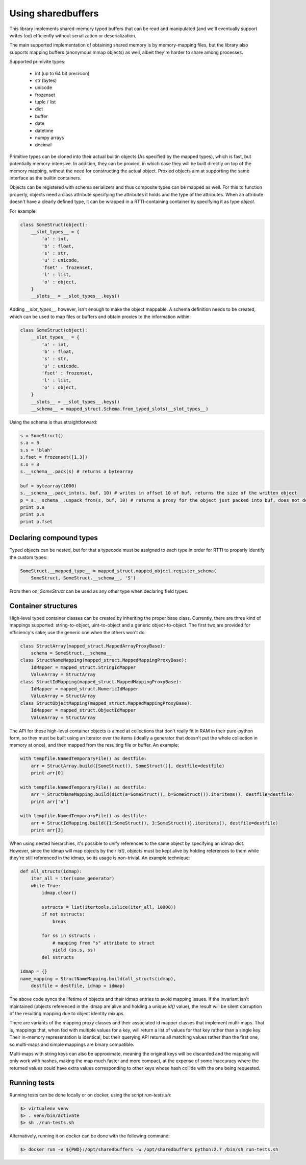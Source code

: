 Using sharedbuffers
===================

This library implements shared-memory typed buffers that can be read and manipulated (and we'll eventually
support writes too) efficiently without serialization or deserialization.

The main supported implementation of obtaining shared memory is by memory-mapping files, but the library also supports
mapping buffers (anonymous mmap objects) as well, albeit they're harder to share among processes.

Supported primivite types:

    * int (up to 64 bit precision)
    * str (bytes)
    * unicode
    * frozenset
    * tuple / list
    * dict
    * buffer
    * date
    * datetime
    * numpy arrays
    * decimal

Primitive types can be cloned into their actual builtin objects (As specified by the mapped types), which is fast,
but potentially memory-intensive. In addition, they can be proxied, in which case they will be built directly
on top of the memory mapping, without the need for constructing the actual object. Proxied objects aim at supporting
the same interface as the builtin containers.

Objects can be registered with schema serializers and thus composite types can be mapped as well. For this to function
properly, objects need a class attribute specifying the attributes it holds and the type of the attributes. When an
attribute doesn't have a clearly defined type, it can be wrapped in a RTTI-containing container by specifying it as
type `object`.

For example:

.. code:: python

    class SomeStruct(object):
        __slot_types__ = {
            'a' : int,
            'b' : float,
            's' : str,
            'u' : unicode,
            'fset' : frozenset,
            'l' : list,
            'o' : object,
        }
        __slots__ = __slot_types__.keys()

Adding `__slot_types__`, however, isn't enough to make the object mappable. A schema definition needs to be created,
which can be used to map files or buffers and obtain proxies to the information within:

.. code:: python

    class SomeStruct(object):
        __slot_types__ = {
            'a' : int,
            'b' : float,
            's' : str,
            'u' : unicode,
            'fset' : frozenset,
            'l' : list,
            'o' : object,
        }
        __slots__ = __slot_types__.keys()
        __schema__ = mapped_struct.Schema.from_typed_slots(__slot_types__)

Using the schema is thus straightforward:

.. code:: python

    s = SomeStruct()
    s.a = 3
    s.s = 'blah'
    s.fset = frozenset([1,3])
    s.o = 3
    s.__schema__.pack(s) # returns a bytearray

    buf = bytearray(1000)
    s.__schema__.pack_into(s, buf, 10) # writes in offset 10 of buf, returns the size of the written object
    p = s.__schema__.unpack_from(s, buf, 10) # returns a proxy for the object just packed into buf, does not deserialize
    print p.a
    print p.s
    print p.fset

Declaring compound types
------------------------

Typed objects can be nested, but for that a typecode must be assigned to each type in order for RTTI to properly
identify the custom types:

.. code:: python

    SomeStruct.__mapped_type__ = mapped_struct.mapped_object.register_schema(
        SomeStruct, SomeStruct.__schema__, 'S')

From then on, `SomeStruct` can be used as any other type when declaring field types.

Container structures
--------------------

High-level typed container classes can be created by inheriting the proper base class. Currently, there are
three kind of mappings supported: string-to-object, uint-to-object and a generic object-to-object. The first
two are provided for efficiency's sake; use the generic one when the others won't do.

.. code:: python

    class StructArray(mapped_struct.MappedArrayProxyBase):
        schema = SomeStruct.__schema__
    class StructNameMapping(mapped_struct.MappedMappingProxyBase):
        IdMapper = mapped_struct.StringIdMapper
        ValueArray = StructArray
    class StructIdMapping(mapped_struct.MappedMappingProxyBase):
        IdMapper = mapped_struct.NumericIdMapper
        ValueArray = StructArray
    class StructObjectMapping(mapped_struct.MappedMappingProxyBase):
        IdMapper = mapped_struct.ObjectIdMapper
        ValueArray = StructArray

The API for these high-level container objects is aimed at collections that don't really fit in RAM in their
pure-python form, so they must be built using an iterator over the items (ideally a generator that doesn't
put the whole collection in memory at once), and then mapped from the resulting file or buffer. An example:

.. code:: python

    with tempfile.NamedTemporaryFile() as destfile:
        arr = StructArray.build([SomeStruct(), SomeStruct()], destfile=destfile)
        print arr[0]

    with tempfile.NamedTemporaryFile() as destfile:
        arr = StructNameMapping.build(dict(a=SomeStruct(), b=SomeStruct()).iteritems(), destfile=destfile)
        print arr['a']

    with tempfile.NamedTemporaryFile() as destfile:
        arr = StructIdMapping.build({1:SomeStruct(), 3:SomeStruct()}.iteritems(), destfile=destfile)
        print arr[3]

When using nested hierarchies, it's possible to unify references to the same object by specifying an idmap dict.
However, since the idmap will map objects by their `id()`, objects must be kept alive by holding references to
them while they're still referenced in the idmap, so its usage is non-trivial. An example technique:

.. code:: python

    def all_structs(idmap):
        iter_all = iter(some_generator)
        while True:
            idmap.clear()

            sstructs = list(itertools.islice(iter_all, 10000))
            if not sstructs:
                break

            for ss in sstructs :
                # mapping from "s" attribute to struct
                yield (ss.s, ss)
            del sstructs

    idmap = {}
    name_mapping = StructNameMapping.build(all_structs(idmap),
        destfile = destfile, idmap = idmap)

The above code syncs the lifetime of objects and their idmap entries to avoid mapping issues. If the invariant
isn't maintained (objects referenced in the idmap are alive and holding a unique `id()` value), the result will be
silent corruption of the resulting mapping due to object identity mixups.

There are variants of the mapping proxy classes and their associated id mapper classes that implement multi-maps.
That is, mappings that, when fed with multiple values for a key, will return a list of values for that key rather
than a single key. Their in-memory representation is identical, but their querying API returns all matching values
rather than the first one, so multi-maps and simple mappings are binary compatible.

Multi-maps with string keys can also be approximate, meaning the original keys will be discarded and the mapping will
only work with hashes, making the map much faster and more compact, at the expense of some inaccuracy where the
returned values could have extra values corresponding to other keys whose hash collide with the one being requested.

Running tests
-------------

Running tests can be done locally or on docker, using the script `run-tests.sh`:

.. code:: shell

  $> virtualenv venv
  $> . venv/bin/activate
  $> sh ./run-tests.sh


Alternatively, running it on docker can be done with the following command:

.. code:: shell

  $> docker run -v ${PWD}:/opt/sharedbuffers -w /opt/sharedbuffers python:2.7 /bin/sh run-tests.sh

